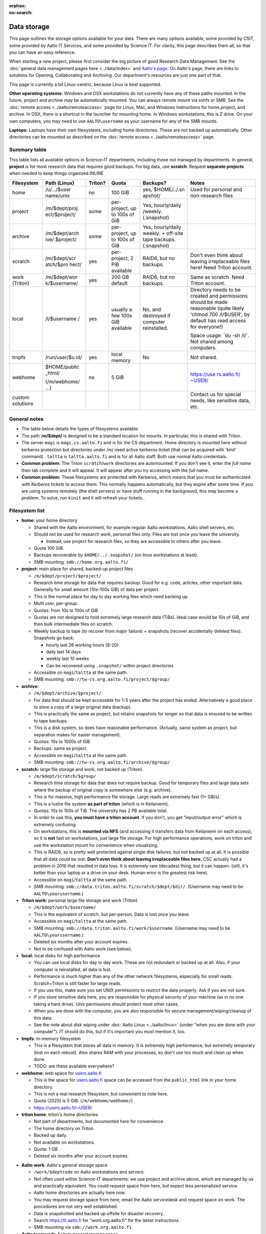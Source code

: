 :orphan:
:no-search:

============
Data storage
============

This page outlines the storage options available for your data. There
are many options available, some provided by CSIT, some provided by
Aalto IT Services, and some provided by Science IT. For clarity, this
page describes them all, so that you can have an easy reference.

When starting a new project, please first consider the big picture of
good Research Data Management: See the :doc:`general data management
pages here <../data/index>` and `Aalto's
page <https://www.aalto.fi/en/services/research-data-management-rdm-and-open-science>`__. On
Aalto's page, there are links to solutions for Opening, Collaborating
and Archiving. Our department's resources are just one part of that.

This page is currently a bit Linux-centric, because Linux is best
supported.

**Other operating systems:** Windows and OSX workstations do not
currently have any of these paths mounted. In the future, project and
archive may be automatically mounted. You can always remote mount via
sshfs or SMB. See the :doc:`remote access <../aalto/remoteaccess>` page for
Linux, Mac, and Windows instructions for home,project, and archive. In
OSX, there is a shortcut in the launcher for mounting home. In Windows
workstations, this is Z drive.  On your own computers, you may need to
use ``AALTO\username`` as your username for any of the SMB mounts.

**Laptops:** Laptops have their own filesystems, including home
directories. These are not backed up automatically. Other directories
can be mounted as described on the :doc:`remote
access <../aalto/remoteaccess>` page.

Summary table
~~~~~~~~~~~~~

This table lists all available options in Science-IT departments, including those not managed by
departments. In general, **project** is for most research data that requires
good backups. For big data, use **scratch**. Request **separate
projects** when needed to keep things organized.INLINE

+--------------+--------------+--------------+--------------+--------------+-------------------+
| Filesystem   | Path (Linux) | Triton?      | Quota        | Backups?     | Notes             |
+==============+==============+==============+==============+==============+===================+
| home         | /u/.../$user | no           | 100 GiB      | yes,         | Used for          |
|              | name/unix    |              |              | $HOME/../.sn | personal and      |
|              |              |              |              | apshot/      | non-research      |
|              |              |              |              |              | files             |
+--------------+--------------+--------------+--------------+--------------+-------------------+
| project      | /m/$dept/proj| some         | per-project, | Yes,         |                   |
|              | ect/$project/|              | up to 100s   | hourly/daily |                   |
|              |              |              | of GiB       | /weekly.     |                   |
|              |              |              |              | (.snapshot)  |                   |
+--------------+--------------+--------------+--------------+--------------+-------------------+
| archive      | /m/$dept/arch| some         | per-project, | Yes,         |                   |
|              | ive/         |              | up to 100s   | hourly/daily |                   |
|              | $project/    |              | of GiB       | weekly.      |                   |
|              |              |              |              | + off-site   |                   |
|              |              |              |              | tape         |                   |
|              |              |              |              | backups.     |                   |
|              |              |              |              | (.snapshot)  |                   |
+--------------+--------------+--------------+--------------+--------------+-------------------+
| scratch      | /m/$dept/scr | yes          | per-project, | RAID6, but   | Don't even        |
|              | atch/$pro    |              | 2 PiB        | no backups.  | think about       |
|              | hect/        |              | available    |              | leaving           |
|              |              |              |              |              | irreplaceable     |
|              |              |              |              |              | files here!       |
|              |              |              |              |              | Need Triton       |
|              |              |              |              |              | account.          |
+--------------+--------------+--------------+--------------+--------------+-------------------+
| work         | /m/$dept/wor | yes          | 200 GB       | RAID6, but   | Same as           |
| (Triton)     | k/$username/ |              | default      | no backups.  | scratch.          |
|              |              |              |              |              | Need Triton       |
|              |              |              |              |              | account.          |
+--------------+--------------+--------------+--------------+--------------+-------------------+
| local        | /l/$username | yes          | usually a    | No, and      | Directory         |
|              | /            |              | few 100s GiB | destroyed if | needs to be       |
|              |              |              | available    | computer     | created and       |
|              |              |              |              | reinstalled. | permissions       |
|              |              |              |              |              | should be         |
|              |              |              |              |              | made              |
|              |              |              |              |              | reasonable        |
|              |              |              |              |              | (quite            |
|              |              |              |              |              | likely            |
|              |              |              |              |              | 'chmod 700        |
|              |              |              |              |              | /l/$USER',        |
|              |              |              |              |              | by default        |
|              |              |              |              |              | has read          |
|              |              |              |              |              | access for        |
|              |              |              |              |              | everyone!)        |
|              |              |              |              |              |                   |
|              |              |              |              |              | Space usage:      |
|              |              |              |              |              | \`du -sh          |
|              |              |              |              |              | /l/\`. Not        |
|              |              |              |              |              | shared among      |
|              |              |              |              |              | computers.        |
+--------------+--------------+--------------+--------------+--------------+-------------------+
| tmpfs        | /run/user/$u | yes          | local memory | No           | Not shared.       |
|              | id/          |              |              |              |                   |
+--------------+--------------+--------------+--------------+--------------+-------------------+
| webhome      | $HOME/public | no           | 5 GiB        |              | `https://use      |
|              | \_html/      |              |              |              | rs.aalto.fi/      |
|              |              |              |              |              | ~USER/ <http      |
|              | (/m/webhome/ |              |              |              | s://users.aa      |
|              | ...)         |              |              |              | lto.fi/~USER      |
|              |              |              |              |              | />`__             |
+--------------+--------------+--------------+--------------+--------------+-------------------+
| custom       |              |              |              |              | Contact us        |
| solutions    |              |              |              |              | for special       |
|              |              |              |              |              | needs, like       |
|              |              |              |              |              | sensitive         |
|              |              |              |              |              | data, etc.        |
+--------------+--------------+--------------+--------------+--------------+-------------------+

General notes
~~~~~~~~~~~~~

-  The table below details the types of filesystems available.
-  The path /**m/$dept/** is designed to be a standard location for mounts.
   In particular, this is shared with Triton.
-  The server ``magi`` is ``magi.cs.aalto.fi`` and is for the CS
   department. Home directory is mounted here without kerberos
   protection but directories under /m/ need active kerberos ticket
   (that can be acquired with 'kinit' command) . ``taltta`` is
   ``taltta.aalto.fi`` and is for all Aalto staff. Both use normal
   Aalto credentials.
-  **Common problem:** The Triton ``scratch``/``work`` directories are
   automounted. If you don't see it, enter the *full name* then tab
   complete and it will appear. It will appear after you try accessing
   with the *full name*.
-  **Common problem:** These filesystems are protected with Kerberos,
   which means that you must be authenticated with *Kerberos tickets* to
   access them. This normally happens automatically, but they expire
   after some time. If you are using systems remotely (the shell
   servers) or have stuff running in the background, this may become a
   problem. To solve, run ``kinit`` and it will refresh your tickets..

Filesystem list
~~~~~~~~~~~~~~~

-  **home:** your home directory

   -  Shared with the Aalto environment, for example regular Aalto
      workstations, Aalto shell servers, etc.
   -  Should not be used for research work, personal files only. Files
      are lost once you leave the university.

      -  Instead, use project for research files, so they are accessible
         to others after you leave.

   -  Quota 100 GiB.
   -  Backups recoverable by ``$HOME/../.snapshot/`` (on linux
      workstations at least).
   -  SMB mounting: ``smb://home.org.aalto.fi/``

-  **project:** main place for shared, backed-up project files

   -  ``/m/$dept/project/$project/``
   -  Research time storage for data that requires backup. Good for e.g.
      code, articles, other important data. Generally for small amount
      (10s-100s GiB) of data per project.
   -  This is the normal place for day to day working files which need
      backing up.
   -  Multi user, per-group.
   -  Quotas: from 10s to 100s of GiB
   -  Quotas are not designed to hold extremely large research data
      (TiBs). Ideal case would be 10s of GiB, and then bulk intermediate
      files on scratch.
   -  Weekly backup to tape (to recover from major failure) + snapshots
      (recover accidentally deleted files). Snapshots go back:

      -  hourly last 26 working hours (8-20)
      -  daily last 14 days
      -  weekly last 10 weeks
      -  Can be recovered using ``.snapshot/`` within project
         directories

   -  Accessible on ``magi``/``taltta`` at the same path.
   -  SMB mounting: ``smb://tw-cs.org.aalto.fi/project/$group/``

-  **archive:**

   -  ``/m/$dept/archive/$project/``
   -  For data that should be kept accessible for 1-5 years after the
      project has ended. Alternatively a good place to store a copy of a
      large original data (backup).
   -  This is practically the same as project, but retains snapshots
      for longer so that data is ensured to be written to tape
      backups.
   -  This is a disk system, so does have reasonable performance.
      (Actually, same system as project, but separation makes for easier
      management).
   -  Quotas: 10s to 1000s of GiB
   -  Backups: same as project.
   -  Accessible on ``magi``/``taltta`` at the same path.
   -  SMB mounting: ``smb://tw-cs.org.aalto.fi/archive/$group/``

-  **scratch:** large file storage and work, not backed up (Triton).

   -  ``/m/$dept/scratch/$group/``
   -  Research time storage for data that does not require backup. Good
      for temporary files and large data sets where the backup of
      original copy is somewhere else (e.g. archive).
   -  This is for massive, high performance file storage. Large reads
      are extremely fast (1+ GB/s).
   -  This is a lustre file system **as part of triton** (which is in
      Keilaniemi).
   -  Quotas: 10s to 100s of TiB. The university has 2 PB available
      total.
   -  In order to use this, **you must have a triton account**. If you
      don't, you get "input/output error" which is extremely confusing.
   -  On workstations, this is **mounted via NFS** (and accessing it
      transfers data from Keilaniemi on each access), so it is **not**
      fast on workstations, just large file storage. For high
      performance operations, work on triton and use the workstation
      mount for convenience when visualizing.
   -  This is RAID6, so is pretty well protected against single disk
      failures, but not backed up at all. It is possible that all data
      could be lost. **Don't even think about leaving irreplaceable
      files here.** CSC actually had a problem in 2016 that resulted in
      data loss. It is extremely rare (decades) thing, but it can
      happen. (still, it's better than your laptop or a drive on your
      desk. Human error is the greatest risk here).
   -  Accessible on ``magi``/``taltta`` at the same path.
   -  SMB mounting:
      ``smb://data.triton.aalto.fi/scratch/$dept/$dir/``.  (Username
      may need to be ``AALTO\yourusername``.)

-  **Triton work:** personal large file storage and work (Triton)

   -  ``/m/$dept/work/$username/``
   -  This is the equivalent of scratch, but per-person. Data is lost
      once you leave.
   -  Accessible on ``magi``/``taltta`` at the same path.
   -  SMB mounting: ``smb://data.triton.aalto.fi/work/$username``.
      (Username may need to be ``AALTO\yourusername``.)
   -  Deleted six months after your account expires.
   -  Not to be confused with Aalto work (see below).

-  **local:** local disks for high performance

   -  You can use local disks for day to day work. These are not
      redundant or backed up at all. Also, if your computer is
      reinstalled, all data is lost.
   -  Performance is much higher than any of the other network
      filesystems, especially for small reads. Scratch+Triton is still
      faster for large reads.
   -  If you use this, make sure you set UNIX permissions to restrict
      the data properly. Ask if you are not sure.
   -  If you store sensitive data here, you are responsible for physical
      security of your machine (as in no one taking a hard drive). Unix
      permissions should protect most other cases.
   -  When you are done with the computer, you are also responsible for
      secure management/wiping/cleanup of this data.
   -  See the note about disk wiping under :doc:`Aalto
      Linux <../aalto/linux>` (under "when you are done with your
      computer"). IT should do this, but if it's important you must
      mention it, too.

-  **tmpfs**: in-memory filesystem

   -  This is a filesystem that stores all data in memory. It is
      extremely high performance, but extremely temporary (lost on each
      reboot). Also shares RAM with your processes, so don't use too
      much and clean up when done.
   -  TODO: are these available everywhere?

-  **webhome:** web space for `users.aalto.fi <https://users.aalto.fi>`__

   -  This is the space for `users.aalto.fi <https://users.aalto.fi>`__
      space can be accessed from the ``public_html`` link in your home
      directory.
   -  This is not a real research filesystem, but convenient to note
      here.
   -  Quota (2020) is 5 GiB. (``/m/webhome/webhome/``)
   -  `https://users.aalto.fi/~USER/ <https://users.aalto.fi/~USER/>`__

-  **triton home**: triton's home directories

   -  Not part of departments, but documented here for convenience
   -  The home directory on Triton.
   -  Backed up daily.
   -  Not available on workstations.
   -  Quota: 1 GB
   -  Deleted six months after your account expires.

* **Aalto work**: Aalto's general storage space

  - ``/work/$deptcode`` on Aalto workstations and servers.
  - Not often used within Science-IT departments: we use project and
    archive above, which are managed by us and practically
    equivalent.  You could request space from here, but expect less
    personalized service.
  - Aalto home directories are actually here now.
  - You may request storage space from here, email the Aalto
    servicedesk and request space on work.  The procedures are not
    very well established.
  - Data is snapshotted and backed up offsite for disaster recovery.
  - Search https://it.aalto.fi for "work.org.aalto.fi" for the latest
    instructions.
  - SMB mounting via ``smb://work.org.aalto.fi``

* **Aalto teamwork**: Aalto's general storage space

  - Not used directly within Science-IT departments: we have our own
    direct interfaces to this, and ``project`` and ``archive``
    directories are atually here.
  - For information on getting teamwork space (outside of Science-IT
    departments), contact servicedesk.
  - Teamwork is unique in that it is arbitrarily extensible, and you
    may buy the space from the vendor directly.  Thus, you can use
    external grant money to buy storage space here.
  - SMB mounting via ``smb://teamwork.org.aalto.fi``

Quota errors
~~~~~~~~~~~~

**Use the ``quota`` command to see your quota**. If you have scratch or
work mounted, the quota command will hang and produce errors. For now,
check your scratch/work quotas on Triton.

The scratch and work directories do quotas by unix group, and **there is
a strange error about quota exceeded** that you may get sometimes when
the unix group of the file or directory is wrong. See the full
information at :doc:`Quotas <../triton/usage/quotas>` and summary below. You
may have to fix this on Triton if the things below don't work.

-  Symptoms: "Quota exceeded" when you are trying to make a new file in
   scratch or work directory.
-  Root cause: quotas are by groups, and if a directory is not
   setgroupid (chmod g+s), then files being created will have a
   different group (with no quota for that location), thus quota
   exceeded by default. This often happens when you copy a directory
   from one place to another, and then *later* try to make new files in
   that directory.
-  Solution: ``chmod g+s $directory`` or
   ``find $directory -type d -exec chmod g+s {} \;`` (you don't
   want to make regular files g+s mode).


